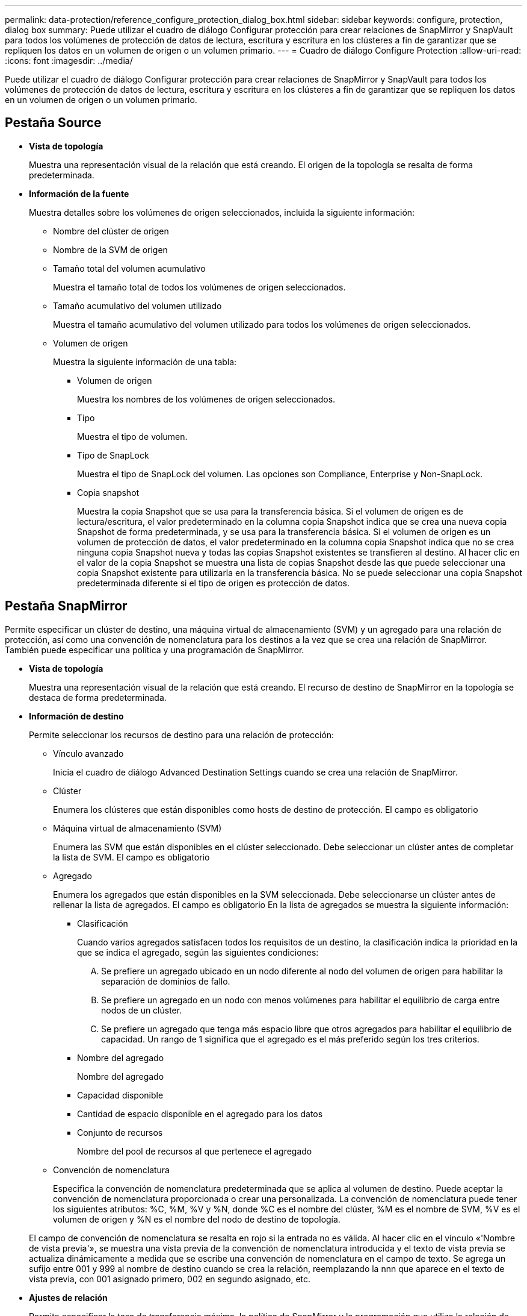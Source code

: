 ---
permalink: data-protection/reference_configure_protection_dialog_box.html 
sidebar: sidebar 
keywords: configure, protection, dialog box 
summary: Puede utilizar el cuadro de diálogo Configurar protección para crear relaciones de SnapMirror y SnapVault para todos los volúmenes de protección de datos de lectura, escritura y escritura en los clústeres a fin de garantizar que se repliquen los datos en un volumen de origen o un volumen primario. 
---
= Cuadro de diálogo Configure Protection
:allow-uri-read: 
:icons: font
:imagesdir: ../media/


[role="lead"]
Puede utilizar el cuadro de diálogo Configurar protección para crear relaciones de SnapMirror y SnapVault para todos los volúmenes de protección de datos de lectura, escritura y escritura en los clústeres a fin de garantizar que se repliquen los datos en un volumen de origen o un volumen primario.



== Pestaña Source

* *Vista de topología*
+
Muestra una representación visual de la relación que está creando. El origen de la topología se resalta de forma predeterminada.

* *Información de la fuente*
+
Muestra detalles sobre los volúmenes de origen seleccionados, incluida la siguiente información:

+
** Nombre del clúster de origen
** Nombre de la SVM de origen
** Tamaño total del volumen acumulativo
+
Muestra el tamaño total de todos los volúmenes de origen seleccionados.

** Tamaño acumulativo del volumen utilizado
+
Muestra el tamaño acumulativo del volumen utilizado para todos los volúmenes de origen seleccionados.

** Volumen de origen
+
Muestra la siguiente información de una tabla:

+
*** Volumen de origen
+
Muestra los nombres de los volúmenes de origen seleccionados.

*** Tipo
+
Muestra el tipo de volumen.

*** Tipo de SnapLock
+
Muestra el tipo de SnapLock del volumen. Las opciones son Compliance, Enterprise y Non-SnapLock.

*** Copia snapshot
+
Muestra la copia Snapshot que se usa para la transferencia básica. Si el volumen de origen es de lectura/escritura, el valor predeterminado en la columna copia Snapshot indica que se crea una nueva copia Snapshot de forma predeterminada, y se usa para la transferencia básica. Si el volumen de origen es un volumen de protección de datos, el valor predeterminado en la columna copia Snapshot indica que no se crea ninguna copia Snapshot nueva y todas las copias Snapshot existentes se transfieren al destino. Al hacer clic en el valor de la copia Snapshot se muestra una lista de copias Snapshot desde las que puede seleccionar una copia Snapshot existente para utilizarla en la transferencia básica. No se puede seleccionar una copia Snapshot predeterminada diferente si el tipo de origen es protección de datos.









== Pestaña SnapMirror

Permite especificar un clúster de destino, una máquina virtual de almacenamiento (SVM) y un agregado para una relación de protección, así como una convención de nomenclatura para los destinos a la vez que se crea una relación de SnapMirror. También puede especificar una política y una programación de SnapMirror.

* *Vista de topología*
+
Muestra una representación visual de la relación que está creando. El recurso de destino de SnapMirror en la topología se destaca de forma predeterminada.

* *Información de destino*
+
Permite seleccionar los recursos de destino para una relación de protección:

+
** Vínculo avanzado
+
Inicia el cuadro de diálogo Advanced Destination Settings cuando se crea una relación de SnapMirror.

** Clúster
+
Enumera los clústeres que están disponibles como hosts de destino de protección. El campo es obligatorio

** Máquina virtual de almacenamiento (SVM)
+
Enumera las SVM que están disponibles en el clúster seleccionado. Debe seleccionar un clúster antes de completar la lista de SVM. El campo es obligatorio

** Agregado
+
Enumera los agregados que están disponibles en la SVM seleccionada. Debe seleccionarse un clúster antes de rellenar la lista de agregados. El campo es obligatorio En la lista de agregados se muestra la siguiente información:

+
*** Clasificación
+
Cuando varios agregados satisfacen todos los requisitos de un destino, la clasificación indica la prioridad en la que se indica el agregado, según las siguientes condiciones:

+
.... Se prefiere un agregado ubicado en un nodo diferente al nodo del volumen de origen para habilitar la separación de dominios de fallo.
.... Se prefiere un agregado en un nodo con menos volúmenes para habilitar el equilibrio de carga entre nodos de un clúster.
.... Se prefiere un agregado que tenga más espacio libre que otros agregados para habilitar el equilibrio de capacidad. Un rango de 1 significa que el agregado es el más preferido según los tres criterios.


*** Nombre del agregado
+
Nombre del agregado

*** Capacidad disponible
*** Cantidad de espacio disponible en el agregado para los datos
*** Conjunto de recursos
+
Nombre del pool de recursos al que pertenece el agregado



** Convención de nomenclatura
+
Especifica la convención de nomenclatura predeterminada que se aplica al volumen de destino. Puede aceptar la convención de nomenclatura proporcionada o crear una personalizada. La convención de nomenclatura puede tener los siguientes atributos: %C, %M, %V y %N, donde %C es el nombre del clúster, %M es el nombre de SVM, %V es el volumen de origen y %N es el nombre del nodo de destino de topología.

+
El campo de convención de nomenclatura se resalta en rojo si la entrada no es válida. Al hacer clic en el vínculo «'Nombre de vista previa'», se muestra una vista previa de la convención de nomenclatura introducida y el texto de vista previa se actualiza dinámicamente a medida que se escribe una convención de nomenclatura en el campo de texto. Se agrega un sufijo entre 001 y 999 al nombre de destino cuando se crea la relación, reemplazando la nnn que aparece en el texto de vista previa, con 001 asignado primero, 002 en segundo asignado, etc.



* *Ajustes de relación*
+
Permite especificar la tasa de transferencia máxima, la política de SnapMirror y la programación que utiliza la relación de protección:

+
** Velocidad máxima de transferencia
+
Especifica la tasa máxima a la que se transfieren los datos entre los clústeres a través de la red. Si decide no utilizar una tasa de transferencia máxima, la transferencia de línea de base entre relaciones es ilimitada.

** Política de SnapMirror
+
Especifica la política de SnapMirror de ONTAP para la relación. El valor predeterminado es DPDefault.

** Crear política
+
Inicia el cuadro de diálogo Create SnapMirror Policy, que permite crear y utilizar una nueva política de SnapMirror.

** Programación de SnapMirror
+
Especifica la política de SnapMirror de ONTAP para la relación. Las programaciones disponibles incluyen ninguna, 5min, 8horas, diaria, por hora, y semanal. El valor predeterminado es None, lo que indica que no hay ningún programa asociado a la relación. Las relaciones sin programaciones no tienen valores de estado de desfase, a menos que pertenezcan a un servicio de almacenamiento.

** Crear programación
+
Abre el cuadro de diálogo Create Schedule, que permite crear una nueva programación de SnapMirror.







== Pestaña SnapVault

Permite especificar un clúster secundario, una SVM y un agregado para una relación de protección, así como una convención de nomenclatura para los volúmenes secundarios al crear una relación de SnapVault. También puede especificar una política y una programación de SnapVault.

* *Vista de topología*
+
Muestra una representación visual de la relación que está creando. El recurso secundario SnapVault de la topología se destaca de forma predeterminada.

* *Información secundaria*
+
Permite seleccionar los recursos secundarios para una relación de protección:

+
** Vínculo avanzado
+
Inicia el cuadro de diálogo Configuración secundaria avanzada.

** Clúster
+
Enumera los clústeres que están disponibles como hosts de protección secundarios. El campo es obligatorio

** Máquina virtual de almacenamiento (SVM)
+
Enumera las SVM que están disponibles en el clúster seleccionado. Debe seleccionar un clúster antes de completar la lista de SVM. El campo es obligatorio

** Agregado
+
Enumera los agregados que están disponibles en la SVM seleccionada. Debe seleccionarse un clúster antes de rellenar la lista de agregados. El campo es obligatorio En la lista de agregados se muestra la siguiente información:

+
*** Clasificación
+
Cuando varios agregados satisfacen todos los requisitos de un destino, la clasificación indica la prioridad en la que se indica el agregado, según las siguientes condiciones:

+
.... Se recomienda un agregado ubicado en un nodo diferente al nodo de volumen primario para habilitar la separación de dominios de fallo.
.... Se prefiere un agregado en un nodo con menos volúmenes para habilitar el equilibrio de carga entre nodos de un clúster.
.... Se prefiere un agregado que tenga más espacio libre que otros agregados para habilitar el equilibrio de capacidad. Un rango de 1 significa que el agregado es el más preferido según los tres criterios.


*** Nombre del agregado
+
Nombre del agregado

*** Capacidad disponible
*** Cantidad de espacio disponible en el agregado para los datos
*** Conjunto de recursos
+
Nombre del pool de recursos al que pertenece el agregado



** Convención de nomenclatura
+
Especifica la convención de nomenclatura predeterminada que se aplica al volumen secundario. Puede aceptar la convención de nomenclatura proporcionada o crear una personalizada. La convención de nomenclatura puede tener los siguientes atributos: %C, %M, %V y %N, donde %C es el nombre del clúster, %M es el nombre de SVM, %V es el volumen de origen y %N es el nombre del nodo secundario de topología.

+
El campo de convención de nomenclatura se resalta en rojo si la entrada no es válida. Al hacer clic en el vínculo «'Nombre de vista previa'», se muestra una vista previa de la convención de nomenclatura introducida y el texto de vista previa se actualiza dinámicamente a medida que se escribe una convención de nomenclatura en el campo de texto. Si escribe un valor no válido, la información no válida se muestra como signos de interrogación rojos en el área de vista previa. Se agrega un sufijo entre 001 y 999 al nombre secundario cuando se crea la relación, reemplazando la nnn que aparece en el texto de vista previa, con 001 asignado primero, 002 segundos asignados, etc.



* *Ajustes de relación*
+
Permite especificar la tasa de transferencia máxima, la política SnapVault y la programación SnapVault que utiliza la relación de protección:

+
** Velocidad máxima de transferencia
+
Especifica la tasa máxima a la que se transfieren los datos entre los clústeres a través de la red. Si decide no utilizar una tasa de transferencia máxima, la transferencia de línea de base entre relaciones es ilimitada.

** Política de SnapVault
+
Especifica la política de ONTAP SnapVault para la relación. El valor predeterminado es XDPDefault.

** Crear política
+
Inicia el cuadro de diálogo Crear política de SnapVault, que permite crear y utilizar una nueva política de SnapVault.

** Programación de SnapVault
+
Especifica la programación de ONTAP SnapVault para la relación. Las programaciones disponibles incluyen ninguna, 5min, 8horas, diaria, por hora, y semanal. El valor predeterminado es None, lo que indica que no hay ningún programa asociado a la relación. Las relaciones sin programaciones no tienen valores de estado de desfase, a menos que pertenezcan a un servicio de almacenamiento.

** Crear programación
+
Abre el cuadro de diálogo Crear programación, que permite crear una programación SnapVault.







== Botones de comando

Los botones de comando le permiten realizar las siguientes tareas:

* *Cancelar*
+
Descarta las selecciones y cierra el cuadro de diálogo Configurar protección.

* *Aplicar*
+
Aplica las selecciones e inicia el proceso de protección.


